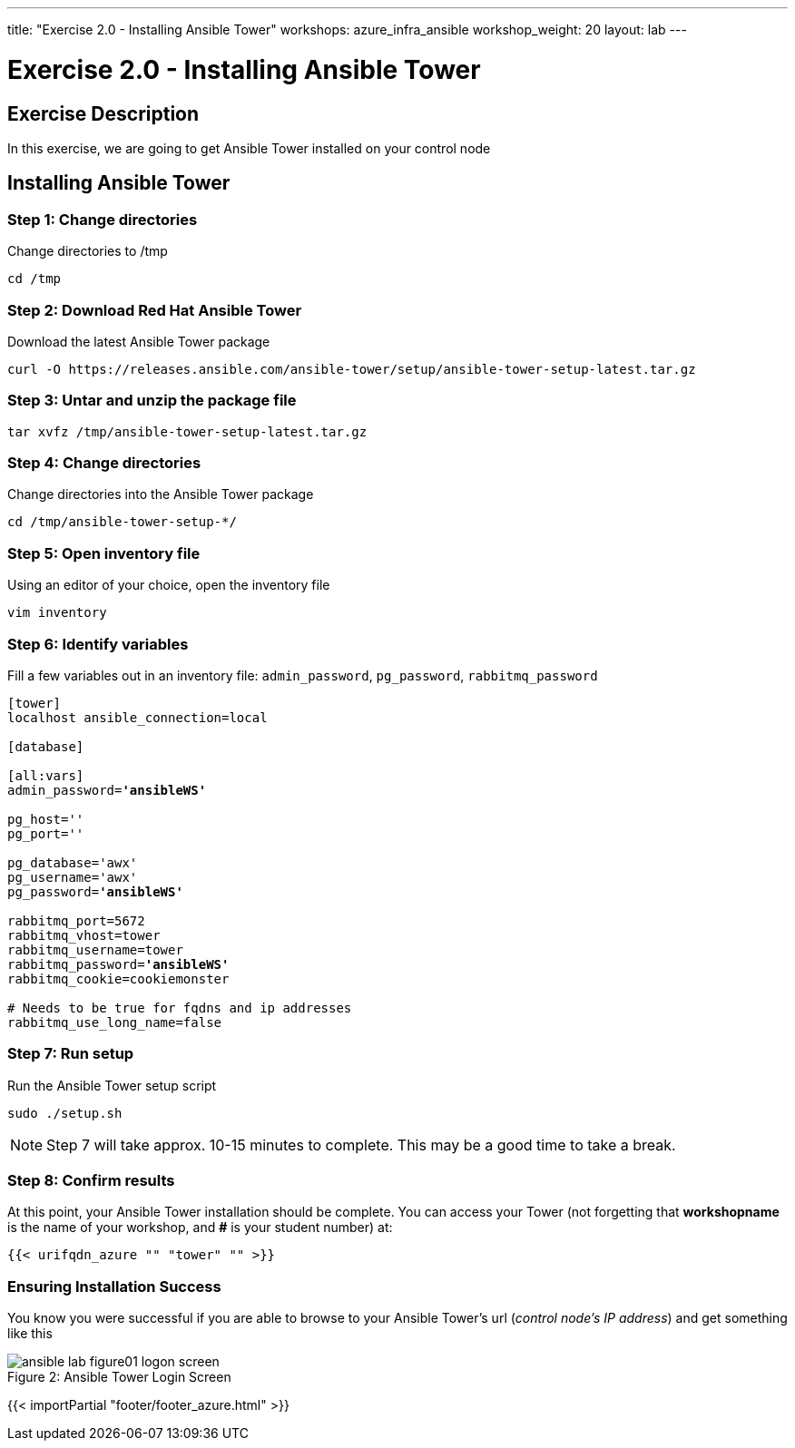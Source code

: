 ---
title: "Exercise 2.0 - Installing Ansible Tower"
workshops: azure_infra_ansible
workshop_weight: 20
layout: lab
---

:license_url: http://ansible-workshop-bos.redhatgov.io/ansible-license.json

:icons: font
:imagesdir: /workshops/azure_infra_ansible/images


= Exercise 2.0 - Installing Ansible Tower

== Exercise Description

In this exercise, we are going to get Ansible Tower installed on your control node

== Installing Ansible Tower


=== Step 1: Change directories

Change directories to /tmp

[source,bash]
----
cd /tmp
----

=== Step 2: Download Red Hat Ansible Tower

Download the latest Ansible Tower package

[source,bash]
----
curl -O https://releases.ansible.com/ansible-tower/setup/ansible-tower-setup-latest.tar.gz
----

=== Step 3: Untar and unzip the package file

[source,bash]
----
tar xvfz /tmp/ansible-tower-setup-latest.tar.gz
----

=== Step 4: Change directories

Change directories into the Ansible Tower package

[source,bash]
----
cd /tmp/ansible-tower-setup-*/
----

=== Step 5: Open inventory file

Using an editor of your choice, open the inventory file

[source,bash]
----
vim inventory
----

=== Step 6: Identify variables

Fill a few variables out in an inventory file: `admin_password`, `pg_password`, `rabbitmq_password`

[subs=+quotes]
----

[tower]
localhost ansible_connection=local

[database]

[all:vars]
admin_password=*'ansibleWS'*

pg_host=''
pg_port=''

pg_database='awx'
pg_username='awx'
pg_password=*'ansibleWS'*

rabbitmq_port=5672
rabbitmq_vhost=tower
rabbitmq_username=tower
rabbitmq_password=*'ansibleWS'*
rabbitmq_cookie=cookiemonster

# Needs to be true for fqdns and ip addresses
rabbitmq_use_long_name=false

----

=== Step 7: Run setup

Run the Ansible Tower setup script

[source,bash]
----
sudo ./setup.sh
----

[NOTE]
Step 7 will take approx. 10-15 minutes to complete.  This may be a good time to take a break.



=== Step 8: Confirm results
At this point, your Ansible Tower installation should be complete.
You can access your Tower (not forgetting that *workshopname* is the name of your workshop, and *#* is your student number) at:


[source,bash]
----
{{< urifqdn_azure "" "tower" "" >}}
----

=== Ensuring Installation Success

You know you were successful if you are able to browse to your Ansible Tower's url (_control node's IP address_) and get something like this

image::ansible-lab-figure01-logon-screen.png[caption="Figure 2: ", title="Ansible Tower Login Screen"]

{{< importPartial "footer/footer_azure.html" >}}
